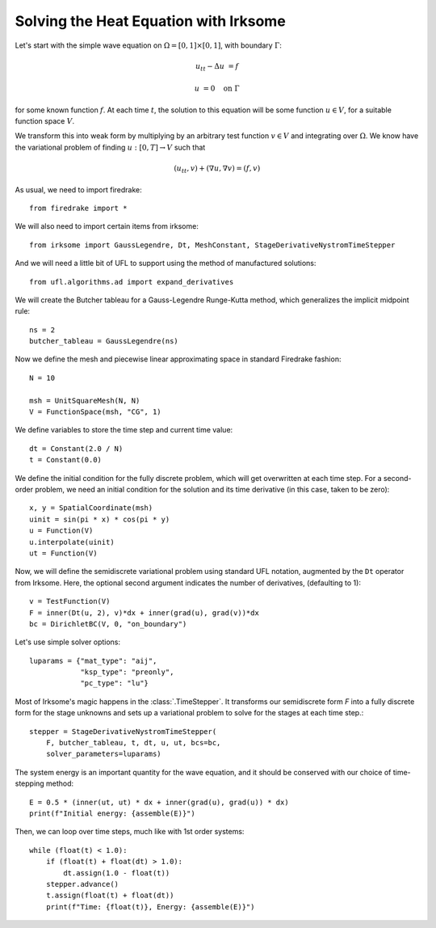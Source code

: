 Solving the Heat Equation with Irksome
======================================

Let's start with the simple wave equation on :math:`\Omega = [0,1]
\times [0,1]`, with boundary :math:`\Gamma`:

.. math::

   u_{tt} - \Delta u &= f

   u & = 0 \quad \textrm{on}\ \Gamma

for some known function :math:`f`.  At each time :math:`t`, the solution
to this equation will be some function :math:`u\in V`, for a suitable function
space :math:`V`.

We transform this into weak form by multiplying by an arbitrary test function
:math:`v\in V` and integrating over :math:`\Omega`.  We know have the
variational problem of finding :math:`u:[0,T]\rightarrow V` such
that

.. math::

   (u_{tt}, v) + (\nabla u, \nabla v) = (f, v)

As usual, we need to import firedrake::

  from firedrake import *

We will also need to import certain items from irksome::

  from irksome import GaussLegendre, Dt, MeshConstant, StageDerivativeNystromTimeStepper

And we will need a little bit of UFL to support using the method of
manufactured solutions::

  from ufl.algorithms.ad import expand_derivatives

We will create the Butcher tableau for a Gauss-Legendre
Runge-Kutta method, which generalizes the implicit midpoint rule::

  ns = 2
  butcher_tableau = GaussLegendre(ns)

Now we define the mesh and piecewise linear approximating space in
standard Firedrake fashion::

  N = 10

  msh = UnitSquareMesh(N, N)
  V = FunctionSpace(msh, "CG", 1)

We define variables to store the time step and current time value::

  dt = Constant(2.0 / N)
  t = Constant(0.0)

We define the initial condition for the fully discrete problem, which
will get overwritten at each time step.  For a second-order problem,
we need an initial condition for the solution and its time derivative
(in this case, taken to be zero)::

  x, y = SpatialCoordinate(msh)
  uinit = sin(pi * x) * cos(pi * y)
  u = Function(V)
  u.interpolate(uinit)
  ut = Function(V)

Now, we will define the semidiscrete variational problem using
standard UFL notation, augmented by the ``Dt`` operator from Irksome.
Here, the optional second argument indicates the number of derivatives,
(defaulting to 1)::

  v = TestFunction(V)
  F = inner(Dt(u, 2), v)*dx + inner(grad(u), grad(v))*dx
  bc = DirichletBC(V, 0, "on_boundary")

Let's use simple solver options::

  luparams = {"mat_type": "aij",
              "ksp_type": "preonly",
              "pc_type": "lu"}

Most of Irksome's magic happens in the :class:`.TimeStepper`.  It
transforms our semidiscrete form `F` into a fully discrete form for
the stage unknowns and sets up a variational problem to solve for the
stages at each time step.::

  stepper = StageDerivativeNystromTimeStepper(
      F, butcher_tableau, t, dt, u, ut, bcs=bc,
      solver_parameters=luparams)

The system energy is an important quantity for the wave equation, and it
should be conserved with our choice of time-stepping method::

  E = 0.5 * (inner(ut, ut) * dx + inner(grad(u), grad(u)) * dx)
  print(f"Initial energy: {assemble(E)}")
  
Then, we can loop over time steps, much like with 1st order systems::

  while (float(t) < 1.0):
      if (float(t) + float(dt) > 1.0):
          dt.assign(1.0 - float(t))
      stepper.advance()
      t.assign(float(t) + float(dt))
      print(f"Time: {float(t)}, Energy: {assemble(E)}")

